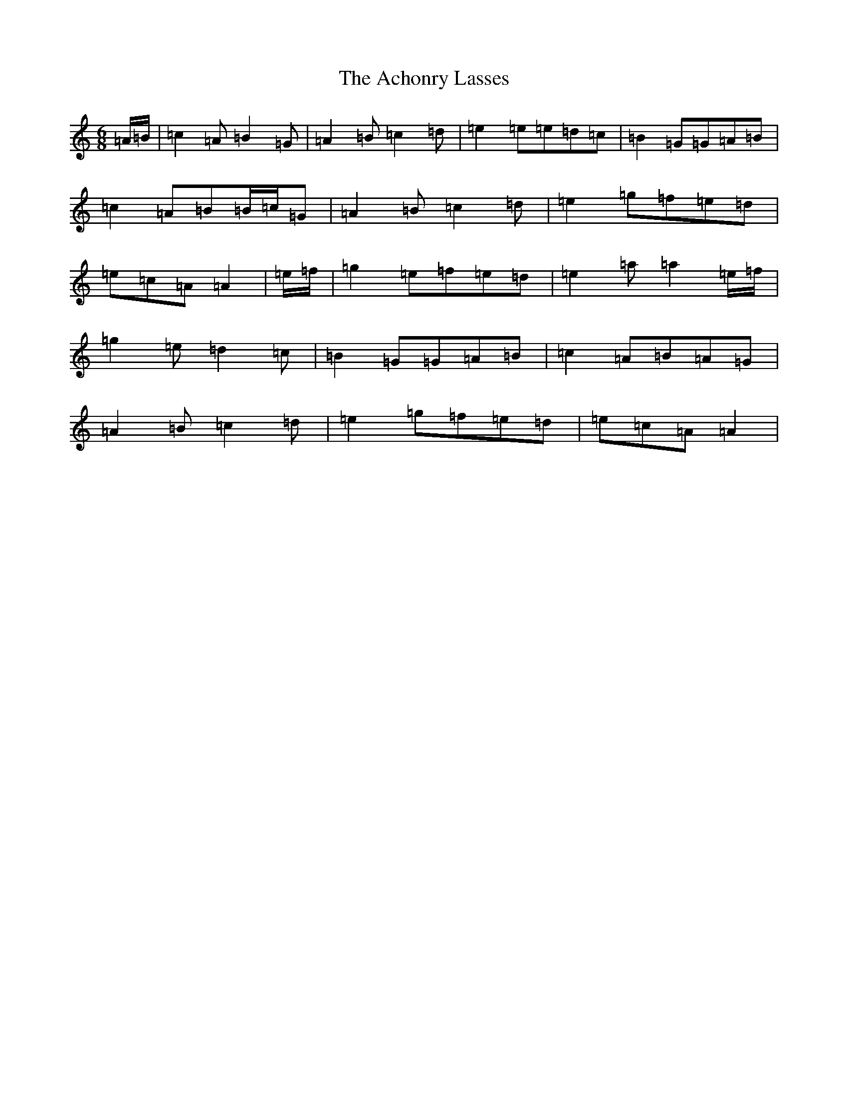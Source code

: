 X: 16863
T: Achonry Lasses, The
S: https://thesession.org/tunes/2921#setting2921
Z: G Major
R: reel
M:6/8
L:1/8
K: C Major
=A/2=B/2|=c2=A=B2=G|=A2=B=c2=d|=e2=e=e=d=c|=B2=G=G=A=B|=c2=A=B=B/2=c/2=G|=A2=B=c2=d|=e2=g=f=e=d|=e=c=A=A2|=e/2=f/2|=g2=e=f=e=d|=e2=a=a2=e/2=f/2|=g2=e=d2=c|=B2=G=G=A=B|=c2=A=B=A=G|=A2=B=c2=d|=e2=g=f=e=d|=e=c=A=A2|